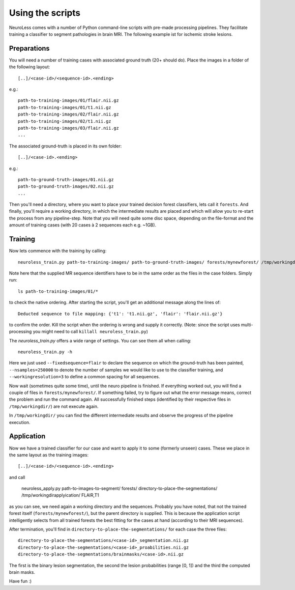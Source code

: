 =================
Using the scripts
=================

NeuroLess comes with a number of Python command-line scripts with pre-made processing pipelines. They facilitate training a classifier to segment pathologies in brain MRI. The following example ist for ischemic stroke lesions.


Preparations
------------
You will need a number of training cases with associated ground truth (20+ should do). Place the images in a folder of the following layout::

    [..]/<case-id>/<sequence-id>.<ending>

e.g.::

    path-to-training-images/01/flair.nii.gz
    path-to-training-images/01/t1.nii.gz
    path-to-training-images/02/flair.nii.gz
    path-to-training-images/02/t1.nii.gz
    path-to-training-images/03/flair.nii.gz
    ...
    
The associated ground-truth is placed in its own folder::

    [..]/<case-id>.<ending>
    
e.g.::

    path-to-ground-truth-images/01.nii.gz
    path-to-ground-truth-images/02.nii.gz
    ...
    
Then you'll need a directory, where you want to place your trained decision forest classifiers, lets call it ``forests``. And finally, you'll require a working directory, in which the intermediate results are placed and which will allow you to re-start the process from any pipeline-step. Note that you will need quite some disc space, depending on the file-format and the amount of training cases (with 20 cases à 2 sequences each e.g. ~1GB).


Training
--------
Now lets commence with the training by calling::

    neuroless_train.py path-to-training-images/ path-to-ground-truth-images/ forests/mynewforest/ /tmp/workingdir/ FLAIR,T1 --fixedsequence=flair --nsamples=250000 --workingresolution=3
    
Note here that the supplied MR sequence identifiers have to be in the same order as the files in the case folders. Simply run::

    ls path-to-training-images/01/*
    
to check the native ordering. After starting the script, you'll get an additional message along the lines of::

    Deducted sequence to file mapping: {'t1': 't1.nii.gz', 'flair': 'flair.nii.gz'}
    
to confirm the order. Kill the script when the ordering is wrong and supply it correctly. (Note: since the script uses multi-processing you might need to call ``killall neuroless_train.py``)

The *neuroless_train.py* offers a wide range of settings. You can see them all when calling::

    neuroless_train.py -h

Here we just used ``--fixedsequence=flair`` to declare the sequence on which the ground-truth has been painted, ``--nsamples=250000`` to denote the number of samples we would like to use to the classifier training, and ``--workingresolution=3`` to define a common spacing for all sequences.

Now wait (sometimes quite some time), until the neuro pipeline is finished. If everything worked out, you will find a couple of files in ``forests/mynewforest/``. If something failed, try to figure out what the error message means, correct the problem and run the command again. All successfully finished steps (identified by their respective files in ``/tmp/workingdir/``) are not execute again.

In ``/tmp/workingdir/`` you can find the different intermediate results and observe the progress of the pipeline execution.


Application
-----------
Now we have a trained classifier for our case and want to apply it to some (formerly unseen) cases. These we place in the same layout as the training images::

    [..]/<case-id>/<sequence-id>.<ending>
   
and call

    neuroless_apply.py path-to-images-to-segment/ forests/ directory-to-place-the-segmentations/ /tmp/workingdirapplyication/ FLAIR,T1
    
as you can see, we need again a working directory and the sequences. Probably you have noted, that not the trained forest itself (``forests/mynewforest/``), but the parent directory is supplied. This is because the application script intelligently selects from all trained forests the best fitting for the cases at hand (according to their MRI sequences).

After termination, you'll find in ``directory-to-place-the-segmentations/`` for each case the three files::

    directory-to-place-the-segmentations/<case-id>_segmentation.nii.gz
    directory-to-place-the-segmentations/<case-id>_proabilities.nii.gz
    directory-to-place-the-segmentations/brainmasks/<case-id>.nii.gz
    
The first is the binary lesion segmentation, the second the lesion probabilities (range [0, 1]) and the third the computed brain masks.

Have fun :)

